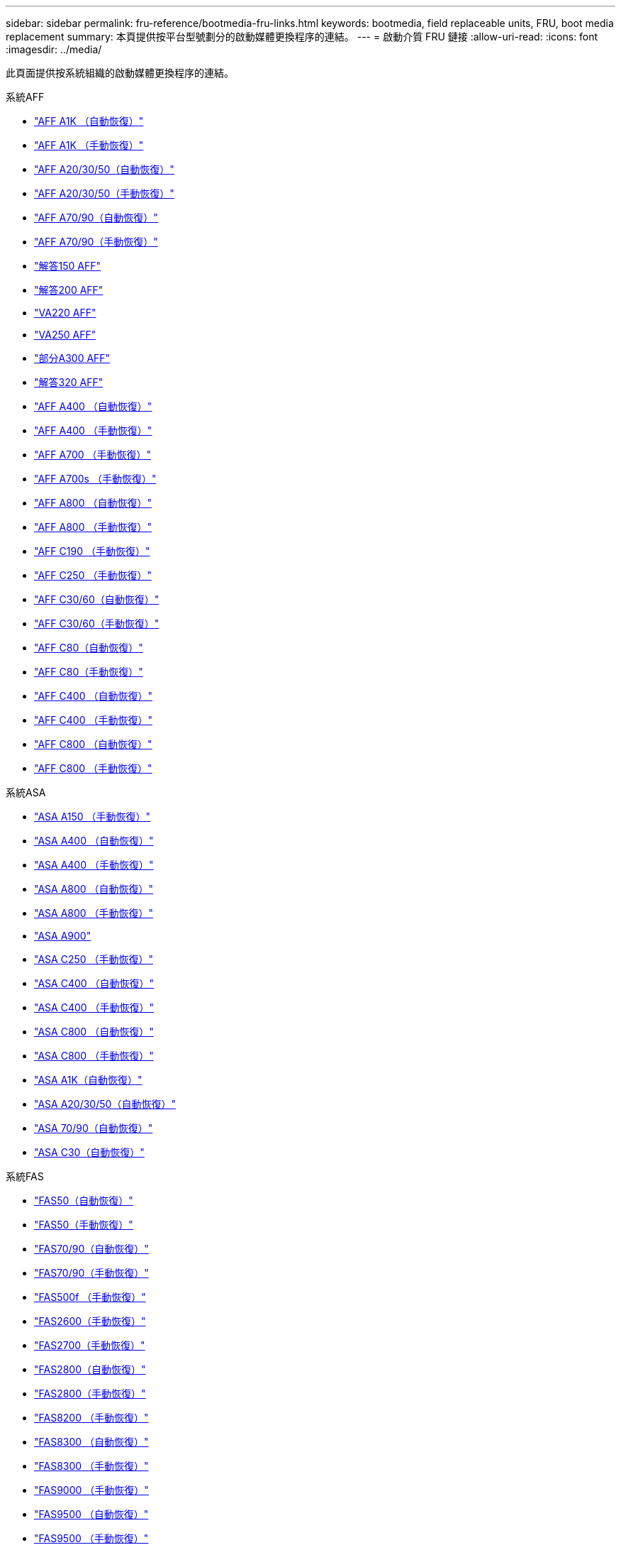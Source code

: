 ---
sidebar: sidebar 
permalink: fru-reference/bootmedia-fru-links.html 
keywords: bootmedia, field replaceable units, FRU, boot media replacement 
summary: 本頁提供按平台型號劃分的啟動媒體更換程序的連結。 
---
= 啟動介質 FRU 鏈接
:allow-uri-read: 
:icons: font
:imagesdir: ../media/


[role="lead"]
此頁面提供按系統組織的啟動媒體更換程序的連結。

[role="tabbed-block"]
====
.系統AFF
--
* link:../a1k/bootmedia-replace-workflow-bmr.html["AFF A1K （自動恢復）"^]
* link:../a1k/bootmedia-replace-workflow.html["AFF A1K （手動恢復）"^]
* link:../a20-30-50/bootmedia-replace-workflow-bmr.html["AFF A20/30/50（自動恢復）"^]
* link:../a20-30-50/bootmedia-replace-workflow.html["AFF A20/30/50（手動恢復）"^]
* link:../a70-90/bootmedia-replace-workflow-bmr.html["AFF A70/90（自動恢復）"^]
* link:../a70-90/bootmedia-replace-workflow.html["AFF A70/90（手動恢復）"^]
* link:../a150/bootmedia-replace-overview.html["解答150 AFF"^]
* link:../a200/bootmedia-replace-overview.html["解答200 AFF"^]
* link:../a220/bootmedia-replace-overview.html["VA220 AFF"^]
* link:../a250/bootmedia-replace-overview.html["VA250 AFF"^]
* link:../a300/bootmedia-replace-overview.html["部分A300 AFF"^]
* link:../a320/bootmedia-replace-overview.html["解答320 AFF"^]
* link:../a400/bootmedia-replace-workflow-bmr.html["AFF A400 （自動恢復）"^]
* link:../a400/bootmedia-replace-workflow.html["AFF A400 （手動恢復）"^]
* link:../a700/bootmedia-replace-overview.html["AFF A700 （手動恢復）"^]
* link:../a700s/bootmedia-replace-overview.html["AFF A700s （手動恢復）"^]
* link:../a800/bootmedia-replace-workflow-bmr.html["AFF A800 （自動恢復）"^]
* link:../a800/bootmedia-replace-workflow.html["AFF A800 （手動恢復）"^]
* link:../c190/bootmedia-replace-overview.html["AFF C190 （手動恢復）"^]
* link:../c250/bootmedia-replace-overview.html["AFF C250 （手動恢復）"^]
* link:../c30-60/bootmedia-replace-workflow-bmr.html["AFF C30/60（自動恢復）"^]
* link:../c30-60/bootmedia-replace-workflow.html["AFF C30/60（手動恢復）"^]
* link:../c80/bootmedia-replace-workflow-bmr.html["AFF C80（自動恢復）"^]
* link:../c80/bootmedia-replace-workflow.html["AFF C80（手動恢復）"^]
* link:../c400/bootmedia-replace-workflow-bmr.html["AFF C400 （自動恢復）"^]
* link:../c400/bootmedia-replace-workflow.html["AFF C400 （手動恢復）"^]
* link:../c800/bootmedia-replace-workflow-bmr.html["AFF C800 （自動恢復）"^]
* link:../c800/bootmedia-replace-workflow.html["AFF C800 （手動恢復）"^]


--
.系統ASA
--
* link:../asa150/bootmedia-replace-overview.html["ASA A150 （手動恢復）"^]
* link:../asa400/bootmedia-replace-workflow-bmr.html["ASA A400 （自動恢復）"^]
* link:../asa400/bootmedia-replace-workflow.html["ASA A400 （手動恢復）"^]
* link:../asa800/bootmedia-replace-workflow-bmr.html["ASA A800 （自動恢復）"^]
* link:../asa800/bootmedia-replace-workflow.html["ASA A800 （手動恢復）"^]
* link:../asa900/bootmedia_replace_overview.html["ASA A900"^]
* link:../asa-c250/bootmedia-replace-overview.html["ASA C250 （手動恢復）"^]
* link:../asa-c400/bootmedia-replace-workflow-bmr.html["ASA C400 （自動恢復）"^]
* link:../asa-c400/bootmedia-replace-workflow.html["ASA C400 （手動恢復）"^]
* link:../asa-c800/bootmedia-replace-workflow-bmr.html["ASA C800 （自動恢復）"^]
* link:../asa-c800/bootmedia-replace-workflow.html["ASA C800 （手動恢復）"^]
* link:../asa-r2-a1k/bootmedia-replace-workflow-bmr.html["ASA A1K（自動恢復）"^]
* link:../asa-r2-a20-30-50/bootmedia-replace-workflow-bmr.html["ASA A20/30/50（自動恢復）"^]
* link:../asa-r2-70-90/bootmedia-replace-workflow-bmr.html["ASA 70/90（自動恢復）"^]
* link:../asa-r2-c30/bootmedia-replace-workflow-bmr.html["ASA C30（自動恢復）"^]


--
.系統FAS
--
* link:../fas50/bootmedia-replace-workflow-bmr.html["FAS50（自動恢復）"^]
* link:../fas50/bootmedia-replace-workflow.html["FAS50（手動恢復）"^]
* link:../fas-70-90/bootmedia-replace-workflow-bmr.html["FAS70/90（自動恢復）"^]
* link:../fas-70-90/bootmedia-replace-workflow.html["FAS70/90（手動恢復）"^]
* link:../fas500f/bootmedia-replace-overview.html["FAS500f （手動恢復）"^]
* link:../fas2600/bootmedia-replace-overview.html["FAS2600（手動恢復）"^]
* link:../fas2700/bootmedia-replace-overview.html["FAS2700（手動恢復）"^]
* link:../fas2800/bootmedia-replace-workflow-bmr.html["FAS2800（自動恢復）"^]
* link:../fas2800/bootmedia-replace-workflow.html["FAS2800（手動恢復）"^]
* link:../fas8200/bootmedia-replace-overview.html["FAS8200 （手動恢復）"^]
* link:../fas8300/bootmedia-replace-workflow-bmr.html["FAS8300 （自動恢復）"^]
* link:../fas8300/bootmedia-replace-workflow.html["FAS8300 （手動恢復）"^]
* link:../fas9000/bootmedia-replace-overview.html["FAS9000 （手動恢復）"^]
* link:../fas9500/bootmedia-replace-workflow-bmr.html["FAS9500 （自動恢復）"^]
* link:../fas9500/bootmedia-replace-workflow.html["FAS9500 （手動恢復）"^]


--
====